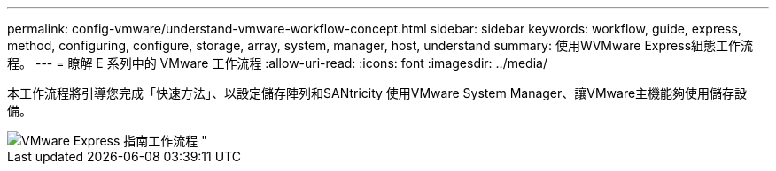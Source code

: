 ---
permalink: config-vmware/understand-vmware-workflow-concept.html 
sidebar: sidebar 
keywords: workflow, guide, express, method, configuring, configure, storage, array, system, manager, host, understand 
summary: 使用WVMware Express組態工作流程。 
---
= 瞭解 E 系列中的 VMware 工作流程
:allow-uri-read: 
:icons: font
:imagesdir: ../media/


[role="lead"]
本工作流程將引導您完成「快速方法」、以設定儲存陣列和SANtricity 使用VMware System Manager、讓VMware主機能夠使用儲存設備。

image::../media/1130_flw_sys_mgr_vmware_express_guide_all_protocols.png[VMware Express 指南工作流程 "]
